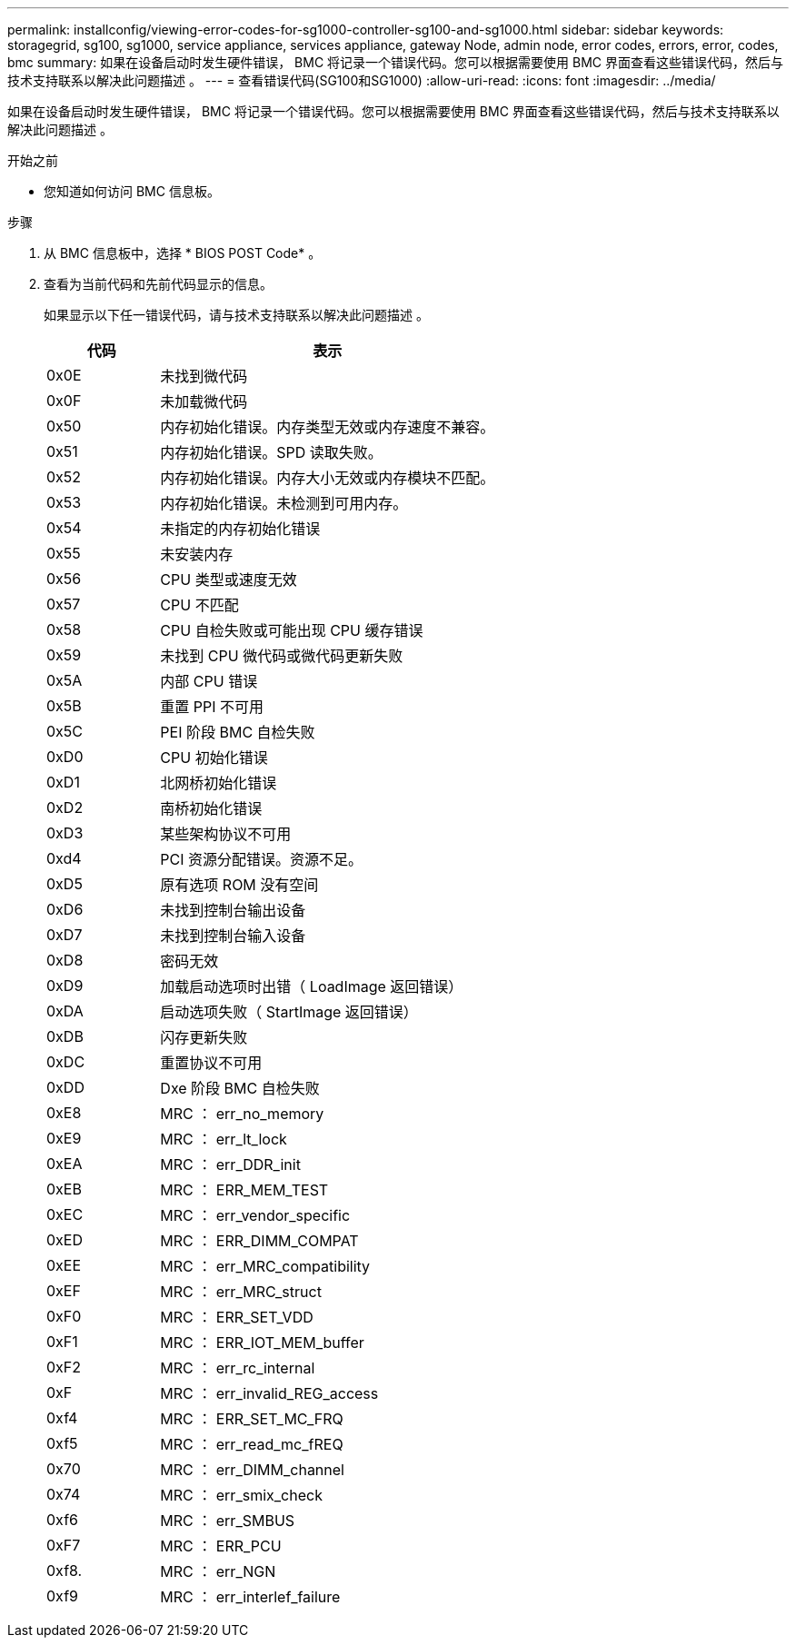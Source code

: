 ---
permalink: installconfig/viewing-error-codes-for-sg1000-controller-sg100-and-sg1000.html 
sidebar: sidebar 
keywords: storagegrid, sg100, sg1000, service appliance, services appliance, gateway Node, admin node, error codes, errors, error, codes, bmc 
summary: 如果在设备启动时发生硬件错误， BMC 将记录一个错误代码。您可以根据需要使用 BMC 界面查看这些错误代码，然后与技术支持联系以解决此问题描述 。 
---
= 查看错误代码(SG100和SG1000)
:allow-uri-read: 
:icons: font
:imagesdir: ../media/


[role="lead"]
如果在设备启动时发生硬件错误， BMC 将记录一个错误代码。您可以根据需要使用 BMC 界面查看这些错误代码，然后与技术支持联系以解决此问题描述 。

.开始之前
* 您知道如何访问 BMC 信息板。


.步骤
. 从 BMC 信息板中，选择 * BIOS POST Code* 。
. 查看为当前代码和先前代码显示的信息。
+
如果显示以下任一错误代码，请与技术支持联系以解决此问题描述 。

+
[cols="1a,3a"]
|===
| 代码 | 表示 


 a| 
0x0E
 a| 
未找到微代码



 a| 
0x0F
 a| 
未加载微代码



 a| 
0x50
 a| 
内存初始化错误。内存类型无效或内存速度不兼容。



 a| 
0x51
 a| 
内存初始化错误。SPD 读取失败。



 a| 
0x52
 a| 
内存初始化错误。内存大小无效或内存模块不匹配。



 a| 
0x53
 a| 
内存初始化错误。未检测到可用内存。



 a| 
0x54
 a| 
未指定的内存初始化错误



 a| 
0x55
 a| 
未安装内存



 a| 
0x56
 a| 
CPU 类型或速度无效



 a| 
0x57
 a| 
CPU 不匹配



 a| 
0x58
 a| 
CPU 自检失败或可能出现 CPU 缓存错误



 a| 
0x59
 a| 
未找到 CPU 微代码或微代码更新失败



 a| 
0x5A
 a| 
内部 CPU 错误



 a| 
0x5B
 a| 
重置 PPI 不可用



 a| 
0x5C
 a| 
PEI 阶段 BMC 自检失败



 a| 
0xD0
 a| 
CPU 初始化错误



 a| 
0xD1
 a| 
北网桥初始化错误



 a| 
0xD2
 a| 
南桥初始化错误



 a| 
0xD3
 a| 
某些架构协议不可用



 a| 
0xd4
 a| 
PCI 资源分配错误。资源不足。



 a| 
0xD5
 a| 
原有选项 ROM 没有空间



 a| 
0xD6
 a| 
未找到控制台输出设备



 a| 
0xD7
 a| 
未找到控制台输入设备



 a| 
0xD8
 a| 
密码无效



 a| 
0xD9
 a| 
加载启动选项时出错（ LoadImage 返回错误）



 a| 
0xDA
 a| 
启动选项失败（ StartImage 返回错误）



 a| 
0xDB
 a| 
闪存更新失败



 a| 
0xDC
 a| 
重置协议不可用



 a| 
0xDD
 a| 
Dxe 阶段 BMC 自检失败



 a| 
0xE8
 a| 
MRC ： err_no_memory



 a| 
0xE9
 a| 
MRC ： err_lt_lock



 a| 
0xEA
 a| 
MRC ： err_DDR_init



 a| 
0xEB
 a| 
MRC ： ERR_MEM_TEST



 a| 
0xEC
 a| 
MRC ： err_vendor_specific



 a| 
0xED
 a| 
MRC ： ERR_DIMM_COMPAT



 a| 
0xEE
 a| 
MRC ： err_MRC_compatibility



 a| 
0xEF
 a| 
MRC ： err_MRC_struct



 a| 
0xF0
 a| 
MRC ： ERR_SET_VDD



 a| 
0xF1
 a| 
MRC ： ERR_IOT_MEM_buffer



 a| 
0xF2
 a| 
MRC ： err_rc_internal



 a| 
0xF
 a| 
MRC ： err_invalid_REG_access



 a| 
0xf4
 a| 
MRC ： ERR_SET_MC_FRQ



 a| 
0xf5
 a| 
MRC ： err_read_mc_fREQ



 a| 
0x70
 a| 
MRC ： err_DIMM_channel



 a| 
0x74
 a| 
MRC ： err_smix_check



 a| 
0xf6
 a| 
MRC ： err_SMBUS



 a| 
0xF7
 a| 
MRC ： ERR_PCU



 a| 
0xf8.
 a| 
MRC ： err_NGN



 a| 
0xf9
 a| 
MRC ： err_interlef_failure

|===

